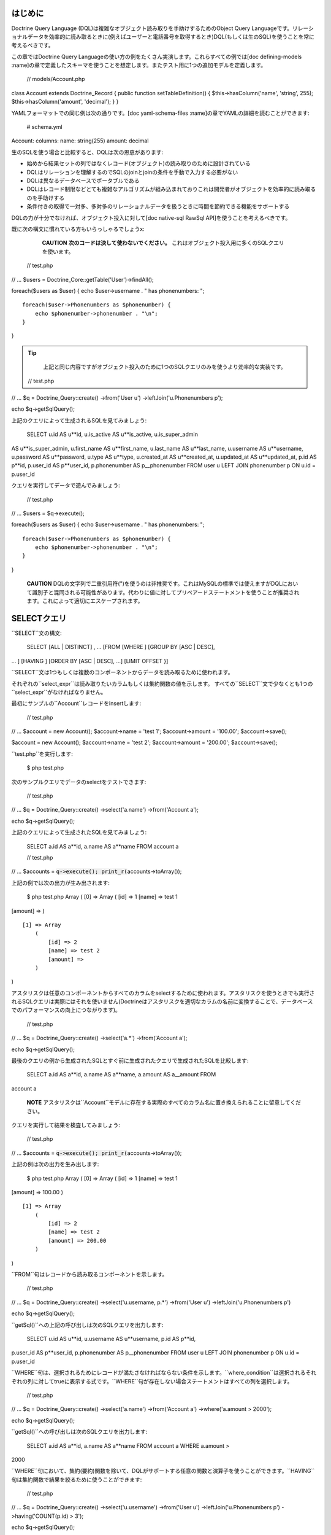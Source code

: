 ========
はじめに
========

Doctrine Query Language
(DQL)は複雑なオブジェクト読み取りを手助けするためのObject Query
Languageです。リレーショナルデータを効率的に読み取るときに(例えばユーザーと電話番号を取得するとき)DQL(もしくは生のSQL)を使うことを常に考えるべきです。

この章ではDoctrine Query
Languageの使い方の例をたくさん実演します。これらすべての例では[doc
defining-models
:name]の章で定義したスキーマを使うことを想定します。またテスト用に1つの追加モデルを定義します。

 // models/Account.php

class Account extends Doctrine\_Record { public function
setTableDefinition() { $this->hasColumn('name', 'string', 255);
$this->hasColumn('amount', 'decimal'); } }

YAMLフォーマットでの同じ例は次の通りです。[doc yaml-schema-files
:name]の章でYAMLの詳細を読むことができます:

 # schema.yml

Account: columns: name: string(255) amount: decimal

生のSQLを使う場合と比較すると、DQLは次の恩恵があります:

-  始めから結果セットの列ではなくレコード(オブジェクト)の読み取りのために設計されている
-  DQLはリレーションを理解するのでSQLのjoinとjoinの条件を手動で入力する必要がない
-  DQLは異なるデータベースでポータブルである
-  DQLはレコード制限などとても複雑なアルゴリズムが組み込まれておりこれは開発者がオブジェクトを効率的に読み取るのを手助けする
-  条件付きの取得で一対多、多対多のリレーショナルデータを扱うときに時間を節約できる機能をサポートする

DQLの力が十分でなければ、オブジェクト投入に対して[doc native-sql RawSql
API]を使うことを考えるべきです。

既に次の構文に慣れている方もいらっしゃるでしょうx:

    **CAUTION** **次のコードは決して使わないでください。**
    これはオブジェクト投入用に多くのSQLクエリを使います。

 // test.php

// ... $users = Doctrine\_Core::getTable('User')->findAll();

foreach($users as $user) { echo $user->username . " has phonenumbers: ";

::

    foreach($user->Phonenumbers as $phonenumber) {
        echo $phonenumber->phonenumber . "\n";
    }

}

.. tip::

   
    上記と同じ内容ですがオブジェクト投入のために1つのSQLクエリのみを使うより効率的な実装です。

 // test.php

// ... $q = Doctrine\_Query::create() ->from('User u')
->leftJoin('u.Phonenumbers p');

echo $q->getSqlQuery();

上記のクエリによって生成されるSQLを見てみましょう:

 SELECT u.id AS u**id, u.is\_active AS u**is\_active, u.is\_super\_admin
AS u**is\_super\_admin, u.first\_name AS u**first\_name, u.last\_name AS
u**last\_name, u.username AS u**username, u.password AS u**password,
u.type AS u**type, u.created\_at AS u**created\_at, u.updated\_at AS
u**updated\_at, p.id AS p**id, p.user\_id AS p**user\_id, p.phonenumber
AS p\_\_phonenumber FROM user u LEFT JOIN phonenumber p ON u.id =
p.user\_id

クエリを実行してデータで遊んでみましょう:

 // test.php

// ... $users = $q->execute();

foreach($users as $user) { echo $user->username . " has phonenumbers: ";

::

    foreach($user->Phonenumbers as $phonenumber) {
        echo $phonenumber->phonenumber . "\n";
    }

}

    **CAUTION**
    DQLの文字列で二重引用符(")を使うのは非推奨です。これはMySQLの標準では使えますがDQLにおいて識別子と混同される可能性があります。代わりに値に対してプリペアードステートメントを使うことが推奨されます。これによって適切にエスケープされます。

==================
SELECTクエリ
==================

``SELECT``文の構文:

 SELECT [ALL \| DISTINCT] , ... [FROM [WHERE ] [GROUP BY [ASC \| DESC],
... ] [HAVING ] [ORDER BY [ASC \| DESC], ...] [LIMIT OFFSET }]

``SELECT``文は1つもしくは複数のコンポーネントからデータを読み取るために使われます。
　
それぞれの``select_expr``は読み取りたいカラムもしくは集約関数の値を示します。
すべての``SELECT``文で少なくとも1つの``select_expr``がなければなりません。

最初にサンプルの``Account``レコードをinsertします:

 // test.php

// ... $account = new Account(); $account->name = 'test 1';
$account->amount = '100.00'; $account->save();

$account = new Account(); $account->name = 'test 2'; $account->amount =
'200.00'; $account->save();

``test.php``を実行します:

 $ php test.php

次のサンプルクエリでデータのselectをテストできます:

 // test.php

// ... $q = Doctrine\_Query::create() ->select('a.name') ->from('Account
a');

echo $q->getSqlQuery();

上記のクエリによって生成されたSQLを見てみましょう:

 SELECT a.id AS a**id, a.name AS a**name FROM account a

 // test.php

// ... $accounts = :code:`q->execute(); print_r(`\ accounts->toArray());

上記の例では次の出力が生み出されます:

 $ php test.php Array ( [0] => Array ( [id] => 1 [name] => test 1
[amount] => )

::

    [1] => Array
        (
            [id] => 2
            [name] => test 2
            [amount] => 
        )

)

アスタリスクは任意のコンポーネントからすべてのカラムをselectするために使われます。アスタリスクを使うときでも実行されるSQLクエリは実際にはそれを使いません(Doctrineはアスタリスクを適切なカラムの名前に変換することで、データベースでのパフォーマンスの向上につながります)。

 // test.php

// ... $q = Doctrine\_Query::create() ->select('a.\*') ->from('Account
a');

echo $q->getSqlQuery();

最後のクエリの例から生成されたSQLとすぐ前に生成されたクエリで生成されたSQLを比較します:

 SELECT a.id AS a**id, a.name AS a**name, a.amount AS a\_\_amount FROM
account a

    **NOTE**
    アスタリスクは``Account``モデルに存在する実際のすべてのカラム名に置き換えられることに留意してください。

クエリを実行して結果を検査してみましょう:

 // test.php

// ... $accounts = :code:`q->execute(); print_r(`\ accounts->toArray());

上記の例は次の出力を生み出します:

 $ php test.php Array ( [0] => Array ( [id] => 1 [name] => test 1
[amount] => 100.00 )

::

    [1] => Array
        (
            [id] => 2
            [name] => test 2
            [amount] => 200.00
        )

)

``FROM``句はレコードから読み取るコンポーネントを示します。

 // test.php

// ... $q = Doctrine\_Query::create() ->select('u.username, p.\*')
->from('User u') ->leftJoin('u.Phonenumbers p')

echo $q->getSqlQuery();

``getSql()``への上記の呼び出しは次のSQLクエリを出力します:

 SELECT u.id AS u**id, u.username AS u**username, p.id AS p**id,
p.user\_id AS p**user\_id, p.phonenumber AS p\_\_phonenumber FROM user u
LEFT JOIN phonenumber p ON u.id = p.user\_id

``WHERE``句は、選択されるためにレコードが満たさなければならない条件を示します。``where_condition``は選択されるそれぞれの列に対してtrueに表示する式です。``WHERE``句が存在しない場合ステートメントはすべての列を選択します。

 // test.php

// ... $q = Doctrine\_Query::create() ->select('a.name') ->from('Account
a') ->where('a.amount > 2000');

echo $q->getSqlQuery();

``getSql()``への呼び出しは次のSQLクエリを出力します:

 SELECT a.id AS a**id, a.name AS a**name FROM account a WHERE a.amount >
2000

``WHERE``句において、集約(要約)関数を除いて、DQLがサポートする任意の関数と演算子を使うことができます。``HAVING``句は集約関数で結果を絞るために使うことができます:

 // test.php

// ... $q = Doctrine\_Query::create() ->select('u.username')
->from('User u') ->leftJoin('u.Phonenumbers p') ->having('COUNT(p.id) >
3');

echo $q->getSqlQuery();

``getSql()``を呼び出すと次のSQLクエリが出力されます:

 SELECT u.id AS u**id, u.username AS u**username FROM user u LEFT JOIN
phonenumber p ON u.id = p.user\_id HAVING COUNT(p.id) > 3

``ORDER BY``句は結果のソートに使われます。

 // test.php

// ... $q = Doctrine\_Query::create() ->select('u.username')
->from('User u') ->orderBy('u.username');

echo $q->getSqlQuery();

上記の``getSql()``を呼び出すと次のSQLクエリが出力されます:

 SELECT u.id AS u**id, u.username AS u**username FROM user u ORDER BY
u.username

``LIMIT``と``OFFSET``句はレコードの数を``row_count``に効率的に制限するために使われます。

 // test.php

// ... $q = Doctrine\_Query::create() ->select('u.username')
->from('User u') ->limit(20);

echo $q->getSqlQuery();

上記の``getSql()``を呼び出すと次のSQLクエリが出力されます:

 SELECT u.id AS u**id, u.username AS u**username FROM user u LIMIT 20

--------------------------
DISTINCTキーワード
--------------------------

------
集約値
------

集約値用の``SELECT``構文:

 // test.php

// ... $q = Doctrine\_Query::create() ->select('u.id, COUNT(t.id) AS
num\_threads') ->from('User u, u.Threads t') ->where('u.id = ?', 1)
->groupBy('u.id');

echo $q->getSqlQuery();

``getSql()``への呼び出しは次のSQLクエリを出力します:

 SELECT u.id AS u**id, COUNT(f.id) AS f**0 FROM user u LEFT JOIN
forum\_\_thread f ON u.id = f.user\_id WHERE u.id = ? GROUP BY u.id

クエリを実行して結果をインスペクトします:

 // test.php

// ... $users = $q->execute();

次のコードで``num_threads``のデータに簡単にアクセスできます:

 // test.php

// ... echo $users->num\_threads . ' threads found';

==================
UPDATEクエリ
==================

``UPDATE``文の構文:

 UPDATE SET = , = WHERE ORDER BY LIMIT

-  ``UPDATE``文は``component_name``の既存のレコードのカラムを新しい値で更新し影響を受けたレコードの数を返します。
-  ``SET``句は修正するカラムとそれらに渡される値を示します。
-  オプションの``WHERE``句は更新するレコードを特定する条件を指定します。``WHERE``句がなければ、すべてのレコードが更新されます。
-  オプションの``ORDER BY``句はレコードが更新される順序を指定します。
-  ``LIMIT``句は更新できるレコードの数に制限をおきます。``UPDATE``の範囲を制限するために``LIMIT
   row\_count``を使うことができます。``LIMIT``句は列を変更する制限ではなく**列にマッチする制限**です。実際に変更されたのかに関わらず``WHERE``句を満たす``record_count``の列が見つかるとステートメントはすぐに停止します。

 // test.php

// ... $q = Doctrine\_Query::create() ->update('Account')
->set('amount', 'amount + 200') ->where('id > 200');

echo $q->getSqlQuery();

``getSql()``への呼び出しは次のSQLクエリを出力します:

 UPDATE account SET amount = amount + 200 WHERE id > 200

更新の実行はシンプルです。次のクエリを実行するだけです:

 // test.php

// ... $rows = $q->execute();

echo $rows;

==================
DELETEクエリ
==================

 DELETE FROM WHERE ORDER BY LIMIT

-  ``DELETE``文は``component_name``からレコードを削除し削除されるレコードの数を返します。
-  オプションの``WHERE``句は削除するレコードを特定する条件を指定します。``WHERE``句なしでは、すべてのレコードが削除されます。
-  ``ORDER
   BY``句が指定されると、指定された順序でレコードが削除されます。
-  ``LIMIT``句は削除される列の数に制限を置きます。``record_count``の数のレコードが削除されると同時にステートメントは停止します。

 // test.php

// ... $q = Doctrine\_Query::create() ->delete('Account a')
->where('a.id > 3');

echo $q->getSqlQuery();

``getSql()``への呼び出しは次のSQLクエリを出力します:

 DELETE FROM account WHERE id > 3

``DELETE``クエリの実行は次の通りです:

 // test.php

// ... $rows = $q->execute();

echo $rows;

    **NOTE**
    DQLのUPDATEとDELETEクエリを実行すると影響を受けた列の数が返されます。

==========
FROM句
==========

構文:

 FROM [[LEFT \| INNER] JOIN ] ...

``FROM``句はレコードを読み取るコンポーネントを示します。複数のコンポーネントを名付けると、joinを実行することになります。指定されたそれぞれのテーブルに対して、オプションとしてエイリアスを指定できます。

次のDQLクエリを考えます:

 // test.php

// ... $q = Doctrine\_Query::create() ->select('u.id') ->from('User u');

echo $q->getSqlQuery();

``getSql()``への呼び出しは次のSQLクエリを出力します:

 SELECT u.id AS u\_\_id FROM user u

``User``はクラス(コンポーネント)の名前で``u``はエイリアスです。常に短いエイリアスを使うべきです。大抵の場合これらによってクエリははるかに短くなるのと例えばキャッシュを利用するときに短いエイリアスが使われていればクエリのキャッシュされたフォームの取るスペースが少なくなるからです。

==============
JOINの構文
==============

DQL JOINの構文:

 [[LEFT \| INNER] JOIN ] [ON \| WITH] [INDEXBY] , [[LEFT \| INNER] JOIN
] [ON \| WITH] [INDEXBY] , ... [[LEFT \| INNER] JOIN ] [ON \| WITH]
[INDEXBY]

DQLはINNER JOINとLEFT
JOINをサポートします。それぞれのjoinされたコンポーネントに対して、オプションとしてエイリアスを指定できます。

デフォルトのjoinの形式は``LEFT JOIN``です。このjoinは``LEFT
JOIN``句もしくはシンプルな'``,``'のどちらかを使うことで示せます。なので次のクエリは等しいです:

 // test.php

// ... $q = Doctrine\_Query::create() ->select('u.id, p.id')
->from('User u') ->leftJoin('u.Phonenumbers p');

$q = Doctrine\_Query::create() ->select('u.id, p.id') ->from('User u,
u.Phonenumbers p');

echo $q->getSqlQuery();

.. tip::

    推奨される形式は前者です。より冗長で読みやすく何が行われているのか理解しやすいからです。

``getSql()``への呼び出しは次のSQLクエリを出力します:

 SELECT u.id AS u**id, p.id AS p**id FROM user u LEFT JOIN phonenumber p
ON u.id = p.user\_id

    **NOTE**
    JOINの条件が自動的に追加されることに注意してください。Doctrineは``User``と``Phonenumber``は関連していることを知っているのであなたに代わって追加できるからです。

``INNER
JOIN``は共通集合を生み出します(すなわち、最初のコンポーネントのありとあらゆるレコードが2番目のコンポーネントのありとあらゆるレコードにjoinされます)。ですので例えば電話番号を1つかそれ以上持つすべてのユーザーを効率的に取得したい場合、基本的に``INNER
JOIN``が使われます。

デフォルトではDQLは主キーのjoin条件を自動追加します:

 // test.php

// ... $q = Doctrine\_Query::create() ->select('u.id, p.id')
->from('User u') ->leftJoin('u.Phonenumbers p');

echo $q->getSqlQuery();

``getSql()``への呼び出しは次のSQLクエリを出力します:

 SELECT u.id AS u**id, p.id AS p**id FROM User u LEFT JOIN Phonenumbers
p ON u.id = p.user\_id

--------------
ONキーワード
--------------

このビヘイビアをオーバーライドして独自のカスタムjoin条件を追加したい場合``ON``キーワードで実現できます。次のDQLクエリを考えてみましょう:

 // test.php

// ... $q = Doctrine\_Query::create() ->select('u.id, p.id')
->from('User u') ->leftJoin('u.Phonenumbers p ON u.id = 2');

echo $q->getSqlQuery();

``getSql()``への呼び出しは次のSQLクエリを出力します:

 SELECT u.id AS u**id, p.id AS p**id FROM User u LEFT JOIN Phonenumbers
p ON u.id = 2

    **NOTE**
    通常追加される``ON``条件が現れず代わりにユーザーが指定した条件が使われていることに注目してください。

------------------
WITHキーワード
------------------

大体の場合最初のjoin条件をオーバーライドする必要はありません。むしろカスタム条件を追加したいことがあります。これは``WITH``キーワードで実現できます。

 // test.php

// ... $q = Doctrine\_Query::create() ->select('u.id, p.id')
->from('User u') ->leftJoin('u.Phonenumbers p WITH u.id = 2');

echo $q->getSqlQuery();

``getSql()``への呼び出しは次のSQLクエリを出力します:

 SELECT u.id AS u**id, p.id AS p**id FROM User u LEFT JOIN Phonenumbers
p ON u.id = p.user\_id AND u.id = 2

    **NOTE**
    ``ON``条件が完全には置き換えられていないことに注意してください。代わりに指定する条件が自動条件に追加されます。

Doctrine\_Query
APIはJOINを追加するための2つのコンビニエンスメソッドを提供します。これらは``innerJoin()``と``leftJoin()``と呼ばれ、これらの使い方は次のようにとても直感的です:

 // test.php

// ... $q = Doctrine\_Query::create() ->select('u.id') ->from('User u')
->leftJoin('u.Groups g') ->innerJoin('u.Phonenumbers p WITH u.id > 3')
->leftJoin('u.Email e');

echo $q->getSqlQuery();

``getSql()``への呼び出しは次のSQLクエリを出力します:

 SELECT u.id AS u\_\_id FROM user u LEFT JOIN user\_group u2 ON u.id =
u2.user\_id LEFT JOIN groups g ON g.id = u2.group\_id INNER JOIN
phonenumber p ON u.id = p.user\_id AND u.id > 3 LEFT JOIN email e ON
u.id = e.user\_id

========================
INDEXBYキーワード
========================

``INDEXBY``キーワードはコレクション/配列のキーなどの特定のカラムをマッピングする方法を提供します。デフォルトではDoctrineは数値のインデックス付きの配列/コレクションに複数の要素のインデックスを作成します。マッピングはゼロから始まります。このビヘイビアをオーバーライドするには下記で示されるように``INDEXBY``キーワードを使う必要があります:

 // test.php

// ... $q = Doctrine\_Query::create() ->from('User u INDEXBY
u.username');

$users = $q->execute();

    **NOTE**
    ``INDEXBY``キーワードは生成されるSQLを変えません。コレクションのそれぞれのレコードのキーとして指定されたカラムでデータをハイドレイトするために``Doctrine_Query``によって内部で使われます。

これで``$users``コレクションのユーザーは自身の名前を通してアクセスできます:

 // test.php

// ... echo $user['jack daniels']->id;

``INDEXBY``キーワードは任意のJOINに適用できます。これは任意のコンポーネントがそれぞれ独自のインデックス作成のビヘイビアを持つことができることを意味します。次のコードにおいて``Users``と``Groups``の両方に対して異なるインデックス作成機能を使用しています。

 // test.php

// ... $q = Doctrine\_Query::create() ->from('User u INDEXBY
u.username') ->innerJoin('u.Groups g INDEXBY g.name');

$users = $q->execute();

drinkers clubの作成日を出力してみましょう。

 // test.php

// ... echo $users['jack daniels']->Groups['drinkers club']->createdAt;

============
WHERE句
============

構文:

 WHERE

-  ``WHERE``句は、与えられた場合、選択されるためにレコードが満たさなければならない条件を示します。
-  ``where_condition``は選択されるそれぞれの列に対してtrueに評価される式です。
-  ``WHERE``句が存在しない場合ステートメントはすべての列を選択します。
-  集約関数の値で結果を絞るとき``WHERE``句の代わりに``HAVING``句が使われます。

``Doctrine_Query``オブジェクトを使用する複雑なwhere条件を構築するために``addWhere()``、``andWhere()``、``orWhere()``、``whereIn()``、``andWhereIn()``、``orWhereIn()``、``whereNotIn()``,
``andWhereNotIn()``、``orWhereNotIn()``メソッドを使うことができます。

すべてのアクティブな登録ユーザーもしくは管理者を読み取る例は次の通りです:

 // test.php

// ... $q = Doctrine\_Query::create() ->select('u.id') ->from('User u')
->where('u.type = ?', 'registered') ->andWhere('u.is\_active = ?', 1)
->orWhere('u.is\_super\_admin = ?', 1);

echo $q->getSqlQuery();

``getSql()``への呼び出しは次のSQLクエリを出力します:

 SELECT u.id AS u\_\_id FROM user u WHERE u.type = ? AND u.is\_active =
? OR u.is\_super\_admin = ?

======
条件式
======

--------
リテラル
--------

**文字列**

文字列リテラルはシングルクォートで囲まれます; 例:
'literal'。シングルクォートを含む文字列リテラルは2つのシングルクォートで表現されます;
例: 'literal''s'。

 // test.php

// ... $q = Doctrine\_Query::create() ->select('u.id, u.username')
->from('User u') ->where('u.username = ?', 'Vincent');

echo $q->getSqlQuery();

``getSql()``への呼び出しは次のSQLクエリを出力します:

 SELECT u.id AS u**id, u.username AS u**username FROM user u WHERE
u.username = ?

    **NOTE**
    ``where()``メソッドに``username``の値をパラメータとして渡したので生成SQLに含まれません。クエリを実行するときにPDOが置き換え処理をします。``Doctrine_Query``インスタンス上でパラメータをチェックするには``getParams()``メソッドを使うことができます。

**整数**

整数リテラルはPHPの整数リテラル構文の使用をサポートします。

 // test.php

// ... $q = Doctrine\_Query::create() ->select('a.id') ->from('User u')
->where('u.id = 4');

echo $q->getSqlQuery();

``getSql()``への呼び出しは次のSQLクエリを出力します:

 SELECT u.id AS u\_\_id FROM user u WHERE u.id = 4

**浮動小数**

浮動小数はPHPの浮動小数リテラルの構文の使用をサポートします。

 // test.php

// ... $q = Doctrine\_Query::create() ->select('a.id') ->from('Account
a') ->where('a.amount = 432.123');

echo $q->getSqlQuery();

``getSql()``への呼び出しは次のSQLクエリを出力します:

 SELECT a.id AS a\_\_id FROM account a WHERE a.amount = 432.123

**論理値**

論理値リテラルはtrueとfalseです。

 // test.php

// ... $q = Doctrine\_Query::create() ->select('a.id') ->from('User u')
->where('u.is\_super\_admin = true');

echo $q->getSqlQuery();

``getSql()``への呼び出しは次のSQLクエリを出力します:

 SELECT u.id AS u\_\_id FROM user u WHERE u.is\_super\_admin = 1

**列挙値**

列挙値は文字リテラルと同じ方法で動作します。

 // test.php

// ... $q = Doctrine\_Query::create() ->select('a.id') ->from('User u')
->where("u.type = 'admin'");

echo $q->getSqlQuery();

``getSql()``への呼び出しは次のSQLクエリを出力します:

 SELECT u.id AS u\_\_id FROM user u WHERE u.type = 'admin'

予め定義され予約済みのリテラルは大文字と小文字を区別しますが、これらを大文字で書くのが良い標準です。

--------------
入力パラメータ
--------------

位置パラメータの使用の例は次の通りです:

**単独の位置パラメータ:**

 // test.php

// ... $q = Doctrine\_Query::create() ->select('u.id') ->from('User u')
->where('u.username = ?', array('Arnold'));

echo $q->getSqlQuery();

    **NOTE**
    位置パラメータ用に渡されたパラメータが1つの値しか格納しないとき1つの値を含む配列の代わりに単独のスカラー値を渡すことができます。

``getSql()``への呼び出しは次のSQLクエリを出力します:

 SELECT u.id AS u\_\_id FROM user u WHERE u.username = ?

**複数の位置パラメータ:**

 // test.php

// ... $q = Doctrine\_Query::create() ->from('User u') ->where('u.id > ?
AND u.username LIKE ?', array(50, 'A%'));

echo $q->getSqlQuery();

``getSql()``への呼び出しは次のSQLクエリを出力します:

 SELECT u.id AS u\_\_id FROM user u WHERE (u.id > ? AND u.username LIKE
?)

名前付きパラメータの使い方の例は次の通りです:

**単独の名前付きパラメータ:**

 // test.php

// ... $q = Doctrine\_Query::create() ->select('u.id') ->from('User u')
->where('u.username = :name', array(':name' => 'Arnold'));

echo $q->getSqlQuery();

``getSql()``への呼び出しは次のSQLクエリを出力します:

 SELECT u.id AS u\_\_id FROM user u WHERE u.username = :name

**LIKEステートメントを伴う名前付きパラメータ:**

 // test.php

// ... $q = Doctrine\_Query::create() ->select('u.id') ->from('User u')
->where('u.id > :id', array(':id' => 50)) ->andWhere('u.username LIKE
:name', array(':name' => 'A%'));

echo $q->getSqlQuery();

``getSql()``への呼び出しは次のSQLクエリを出力します:

 SELECT u.id AS u\_\_id FROM user u WHERE u.id > :id AND u.username LIKE
:name

----------------
演算子と優先順位
----------------

演算子の一覧は優先順位が低い順です。

\|\|~ 演算子 \|\|~ 説明 \|\| \|\| . \|\| ナビゲーション演算子\|\| \|\|
\|\| //算術演算子: // \|\| \|\| +, - \|\| 単項式 \|\| \|\| \*, / \|\|
乗法と除法 \|\| \|\| +, - \|\| 加法と減法 \|\| \|\| =, >, >=, <, <=, <>
(not equal), \|\| 比較演算子 \|\| \|\| [NOT] LIKE, [NOT] IN, IS [NOT]
NULL, IS [NOT] EMPTY \|\| \|\| \|\| \|\| //論理演算子: // \|\| \|\| NOT
\|\| \|\| \|\| AND \|\| \|\| \|\| OR \|\| \|\|

------
IN式
------

構文:

 IN (\|)

//サブクエリ//の結果から//オペランド//が見つかるもしくは指定しされたカンマで区切られた//値リスト//にある場合``IN``の条件式はtrueを返します。サブクエリの結果が空の場合``IN``の式は常にfalseです。

//値リスト//が使われているときそのリストには少なくとも1つの要素がなければなりません。

``IN``に対してサブクエリを使う例は次の通りです:

 // test.php

// ... $q = Doctrine\_Query::create() ->from('User u') ->where('u.id IN
(SELECT u.id FROM User u INNER JOIN u.Groups g WHERE g.id = ?)', 1);

echo $q->getSqlQuery();

``getSql()``への呼び出しは次のSQLクエリを出力します:

 SELECT u.id AS u**id FROM user u WHERE u.id IN (SELECT u2.id AS u2**id
FROM user u2 INNER JOIN user\_group u3 ON u2.id = u3.user\_id INNER JOIN
groups g ON g.id = u3.group\_id WHERE g.id = ?)

整数のリストを使うだけの例は次の通りです:

 // test.php

// ... $q = Doctrine\_Query::create() ->select('u.id') ->from('User u')
->whereIn('u.id', array(1, 3, 4, 5));

echo $q->getSqlQuery();

``getSql()``への呼び出しは次のSQLクエリを出力します:

 SELECT u.id AS u\_\_id FROM user u WHERE u.id IN (?, ?, ?, ?)

----------
LIKE式
----------

構文:

 string\_expression [NOT] LIKE pattern\_value [ESCAPE escape\_character]

string\_expressionは文字列の値でなければなりません。pattern\_valueは文字列リテラルもしくは文字列の値を持つ入力パラメータです。アンダースコア(``\_``)は任意の単独の文字を表し、パーセント(``%``)の文字は文字のシーケンス(空のシーケンスを含む)を表し、そして他のすべての文字はそれら自身を表します。オプションのescape\_characterは単独文字の文字列リテラルもしくは文字の値を持つ入力パラメータ(すなわちcharもしくはCharacter)で``pattern_value``で特別な意味を持つアンダースコアとパーセントの文字をエスケープします。

例:

-  address.phone LIKE
   '12%3'は'123'、'12993'に対してtrueで'1234'に対してfalseです。
-  asentence.word LIKE
   'l\_se'は'lose'に対してtrueで'loose'に対してfalseです。
-  aword.underscored LIKE '\_%' ESCAPE
   ''は'\_foo'に対してtrueで'bar'に対してfalseです。
-  address.phone NOT LIKE
   '12%3'は'123'と'12993'に対してfalseで'1234'に対してtrueです。

string\_expressionもしくはpattern\_valueの値はNULLもしくはunknownで、LIKE式の値はunknownです。escape\_characterが指定されNULLである場合、LIKE式の値はunknownです。

'@gmail.com'で終わるEメールを持つユーザーを見つける:

 // test.php

// ... $q = Doctrine\_Query::create() ->select('u.id') ->from('User u')
->leftJoin('u.Email e') ->where('e.address LIKE ?', '%@gmail.com');

echo $q->getSqlQuery();

``getSql()``への呼び出しは次のSQLクエリを出力します:

 SELECT u.id AS u\_\_id FROM user u LEFT JOIN email e ON u.id =
e.user\_id WHERE e.address LIKE ?

'A'で始まる名前を持つすべてのユーザーを見つける:

 // test.php

// ... $q = Doctrine\_Query::create() ->select('u.id') ->from('User u')
->where('u.username LIKE ?', 'A%');

echo $q->getSqlQuery();

``getSql()``への呼び出しは次のSQLクエリを出力します:

 SELECT u.id AS u\_\_id FROM user u WHERE u.username LIKE ?

--------------
EXISTS式
--------------

構文:

 [NOT ]EXISTS ()

``EXISTS``演算子はサブクエリが1つもしくは複数の列を返す場合は``TRUE``を返しそうでなければ``FALSE``を返します。

``NOT
EXISTS``演算子はサブクエリが0を返す場合``TRUE``を返しそうでなければ``FALSE``を返します。

    **NOTE** 次の例では``ReaderLog``モデルを追加する必要があります。

 // models/ReaderLog.php

class ReaderLog extends Doctrine\_Record { public function
setTableDefinition() { $this->hasColumn('article\_id', 'integer', null,
array( 'primary' => true ) );

::

        $this->hasColumn('user_id', 'integer', null, array(
                'primary' => true
            )
        );
    }

} YAMLフォーマットでの同じは次の通りです。[doc yaml-schema-files
:name]の章でYAMLの詳細を読むことができます:

 # schema.yml

ReaderLog: columns: article\_id: type: integer primary: true user\_id:
type: integer primary: true

    **NOTE**
    ``ReaderLog``モデルを追加した後で``generate.php``スクリプトを実行することをお忘れなく！

 $ php generate.php

これでテストを実行できます！最初に、読者を持つすべての記事を見つけます:

 // test.php

// ... $q = Doctrine\_Query::create() ->select('a.id') ->from('Article
a') ->where('EXISTS (SELECT r.id FROM ReaderLog r WHERE r.article\_id =
a.id)');

echo $q->getSqlQuery();

``getSql()``への呼び出しは次のSQLクエリを出力します:

 SELECT a.id AS a**id FROM article a WHERE EXISTS (SELECT r.id AS r**id
FROM reader\_log r WHERE r.article\_id = a.id)

読者を持たないすべての記事を見つけます:

 // test.php

// ... $q = Doctrine\_Query::create() ->select('a.id') ->from('Article
a') ->where('NOT EXISTS (SELECT r.id FROM ReaderLog r WHERE
r.article\_id = a.id));

echo $q->getSqlQuery();

``getSql()``への呼び出しは次のSQLクエリを出力します:

 SELECT a.id AS a**id FROM article a WHERE NOT EXISTS (SELECT r.id AS
r**id FROM reader\_log r WHERE r.article\_id = a.id)

------------------
AllとAnyの式
------------------

構文:

 operand comparison\_operator ANY (subquery) operand
comparison\_operator SOME (subquery) operand comparison\_operator ALL
(subquery)

サブクエリの結果のすべての値に対して比較演算子がtrueである場合もしくはサブクエリの結果が空の場合、ALLの条件式はtrueを返します。すべての条件式のALLは少なくとも1つの列に対して比較の結果がfalseである場合はfalseで、trueもしくはfalseのどちらでもない場合はunknownです。

 $q = Doctrine\_Query::create() ->from('C') ->where('C.col1 < ALL (FROM
C2(col1))');

サブクエリの結果の値に対して比較演算子がtrueの場合条件式のANYはtrueを返します。サブクエリの結果が空の場合もしくはサブクエリの結果のすべての値に対して比較式がfalseの場合、ANY条件式はfalseで、trueでもfalseでもなければunknownです。

 $q = Doctrine\_Query::create() ->from('C') ->where('C.col1 > ANY (FROM
C2(col1))');

SOMEキーワードはANY用のエイリアスです。

 $q = Doctrine\_Query::create() ->from('C') ->where('C.col1 > SOME (FROM
C2(col1))');

ALLもしくはANY条件式で使うことができる比較演算子は=、<、<=、>、>=、<>です。サブクエリの結果は条件式で同じ型を持たなければなりません。

NOT INは<> ALL用のエイリアスです。これら2つのステートメントは等しいです:

 FROM C WHERE C.col1 <> ALL (FROM C2(col1)); FROM C WHERE C.col1 NOT IN
(FROM C2(col1));

 $q = Doctrine\_Query::create() ->from('C') ->where('C.col1 <> ALL (FROM
C2(col1))');

$q = Doctrine\_Query::create() ->from('C') ->where('C.col1 NOT IN (FROM
C2(col1))');

----------
サブクエリ
----------

サブクエリは通常のSELECTクエリが含むことができる任意のキーワードもしくは句を含むことができます。

サブクエリの利点です:

-  これらはクエリを構造化するのでそれぞれの部分のステートメントを分離することが可能です。
-  これらは複雑なjoinとunionを必要とするオペレーションを実行する代替方法を提供します。
-  多くの人の意見によればこれらは読みやすいです。本当に、人々に初期のSQL
   "Structured Query
   Language."と呼ばれるオリジナルのアイディアを与えたサブクエリのイノベーションでした。

idが1であるグループに所属しないすべてのユーザーを見つける例は次の通りです:

 // test.php

// ... $q = Doctrine\_Query::create() ->select('u.id') ->from('User u')
->where('u.id NOT IN (SELECT u2.id FROM User u2 INNER JOIN u2.Groups g
WHERE g.id = ?)', 1);

echo $q->getSqlQuery();

``getSql()``への呼び出しは次のSQLクエリを出力します:

 SELECT u.id AS u**id FROM user u WHERE u.id NOT IN (SELECT u2.id AS
u2**id FROM user u2 INNER JOIN user\_group u3 ON u2.id = u3.user\_id
INNER JOIN groups g ON g.id = u3.group\_id WHERE g.id = ?)

グループに所属していないすべてのユーザーを見つける例は次の通りです。

 // test.php

// ... $q = Doctrine\_Query::create() ->select('u.id') ->from('User u')
->where('u.id NOT IN (SELECT u2.id FROM User u2 INNER JOIN u2.Groups
g)');

echo $q->getSqlQuery();

``getSql()``への呼び出しは次のSQLクエリを出力します:

 SELECT u.id AS u**id FROM user u WHERE u.id NOT IN (SELECT u2.id AS
u2**id FROM user u2 INNER JOIN user\_group u3 ON u2.id = u3.user\_id
INNER JOIN groups g ON g.id = u3.group\_id)

======
関数式
======

----------
文字列関数
----------

//CONCAT//関数は引数を連結した文字列を返します。上記の例においてユーザーの``first\_name``と``last_name``を連結して``name``という値にマッピングします。

 // test.php

// ... $q = Doctrine\_Query::create() ->select('CONCAT(u.first\_name,
u.last\_name) AS name') ->from('User u');

echo $q->getSqlQuery();

``getSql()``への呼び出しは次のSQLクエリを出力します:

 SELECT u.id AS u**id, CONCAT(u.first\_name, u.last\_name) AS u**0 FROM
user u

これでクエリを実行してマッピングされた関数値を取得できます:

 $users = $q->execute();

foreach($users as :code:`user) { // 'name'は`\ userのプロパティではなく、
// マッピングされた関数値である echo $user->name; }

//SUBSTRING//関数の2番目と3番目の引数は開始位置と返される部分文字列の長さを表します。これらの引数は整数です。文字列の最初の位置は1によって表されます。//SUBSTRING//関数は文字列を返します。

 // test.php

// ... $q = Doctrine\_Query::create() ->select('u.username')
->from('User u') ->where("SUBSTRING(u.username, 0, 1) = 'z'");

echo $q->getSqlQuery();

``getSql()``への呼び出しは次のSQLクエリを出力します:

 SELECT u.id AS u**id, u.username AS u**username FROM user u WHERE
SUBSTRING(u.username FROM 0 FOR 1) = 'z'

    **NOTE**
    SQLは使用しているDBMSに対して適切な``SUBSTRING``構文で生成されることに注目してください！

//TRIM//関数は文字列から指定された文字をトリムします。トリムされる文字が指定されていない場合、スペース(もしくは空白)が想定されます。オプションのtrim\_characterは単独文字の文字列リテラルもしくは文字の値を持つ入力パラメータです(すなわちcharもしくはCharacter)[30]。トリムの仕様が提供されていない場合、BOTHが想定されます。//TRIM//関数はトリムされた文字列を返します。

 // test.php

// ... $q = Doctrine\_Query::create() ->select('u.username')
->from('User u') ->where('TRIM(u.username) = ?', 'Someone');

echo $q->getSqlQuery();

``getSql()``への呼び出しは次のSQLクエリを出力します:

 SELECT u.id AS u**id, u.username AS u**username FROM user u WHERE
TRIM(u.username) = ?

//LOWER//と//UPPER//関数はそれぞれ文字列を小文字と大文字に変換します。これらは文字列を返します。

 // test.php

// ... $q = Doctrine\_Query::create(); ->select('u.username')
->from('User u') ->where("LOWER(u.username) = 'jon wage'");

echo $q->getSqlQuery();

``getSql()``への呼び出しは次のSQLクエリを出力します:

 SELECT u.id AS u**id, u.username AS u**username FROM user u WHERE
LOWER(u.username) = 'someone'

//LOCATE//関数は文字列の範囲内で任意の文字列の位置を返します。検索は指定された位置で始められます。文字列が整数として見つかった位置で、これは最初の位置を返します。最初の引数は検索される文字列です;
2番目の引数は検索文字列です;
3番目のオプション引数は検索が始まる文字列の位置を表す整数です(デフォルトでは、検索文字列の始め)。文字列の最初の位置は1によって表現されます。文字列が見つからない場合、0が返されます。

//LENGTH//関数は文字の文字列の長さを整数として返します。

--------
算術関数
--------

利用可能なDQLの算術関数です:

 ABS(simple\_arithmetic\_expression)
SQRT(simple\_arithmetic\_expression) MOD(simple\_arithmetic\_expression,
simple\_arithmetic\_expression)

-  //ABS//関数は与えられた数の絶対値を返します。
-  //SQRT//関数は与えられた数の平方根を返します。
-  //MOD//関数は2番目の引数で最初の引数を割ったときの余りを返します。

==========
サブクエリ
==========

--------
はじめに
--------

DoctrineではFROM、SELECTとWHERE文でDQLのサブクエリを使うことができます。下記のコードではDoctrineが提供する異なる型のすべてのサブクエリの例が見つかります。

------------------------
サブクエリを利用する比較
------------------------

指定されたグループに所属しないすべてのユーザーを見つける。

 // test.php

// ... $q = Doctrine\_Query::create() ->select('u.id') ->from('User u')
->where('u.id NOT IN (SELECT u.id FROM User u INNER JOIN u.Groups g
WHERE g.id = ?)', 1);

echo $q->getSqlQuery();

``getSql()``への呼び出しは次のSQLクエリを出力します:

 SELECT u.id AS u**id FROM user u WHERE u.id NOT IN (SELECT u2.id AS
u2**id FROM user u2 INNER JOIN user\_group u3 ON u2.id = u3.user\_id
INNER JOIN groups g ON g.id = u3.group\_id WHERE g.id = ?)

サブクエリでユーザーの電話番号を読み取りユーザー情報の結果セットに格納します。

 // test.php

// ... $q = Doctrine\_Query::create() ->select('u.id')
->addSelect('(SELECT p.phonenumber FROM Phonenumber p WHERE p.user\_id =
u.id LIMIT 1) as phonenumber') ->from('User u');

echo $q->getSqlQuery();

``getSql()``への呼び出しは次のSQLクエリを出力します:

 SELECT u.id AS u**id, (SELECT p.phonenumber AS p**phonenumber FROM
phonenumber p WHERE p.user\_id = u.id LIMIT 1) AS u\_\_0 FROM user u

================================
GROUP BY、HAVING句
================================

DQLのGROUP BY構文:

 GROUP BY groupby\_item {, groupby\_item}\*

DQL HAVINGの構文:

 HAVING conditional\_expression

``GROUP
BY``と``HAVING``句は集約関数を扱うために使われます。次の集約関数がDQLで利用可能です:
``COUNT``、``MAX``、``MIN``、``AVG``、``SUM``

アルファベット順で最初のユーザーを名前で選択する。

 // test.php

// ... $q = Doctrine\_Query::create() ->select('MIN(a.amount)')
->from('Account a');

echo $q->getSqlQuery();

``getSql()``への呼び出しは次のSQLクエリを出力します:

 SELECT MIN(a.amount) AS a\_\_0 FROM account a

すべてのアカウントの合計数を選択する。

 // test.php

// ... $q = Doctrine\_Query::create() ->select('SUM(a.amount)')
->from('Account a');

echo $q->getSqlQuery();

``getSql()``への呼び出しは次のSQLクエリを出力します:

 SELECT SUM(a.amount) AS a\_\_0 FROM account a

GROUP
BY句を含まないステートメントで集約関数を使うと、すべての列でグルーピングすることになります。下記の例ではすべてのユーザーと彼らが持つ電話番号の合計数を取得します。

 // test.php

// ... $q = Doctrine\_Query::create() ->select('u.username')
->addSelect('COUNT(p.id) as num\_phonenumbers') ->from('User u')
->leftJoin('u.Phonenumbers p') ->groupBy('u.id');

echo $q->getSqlQuery();

``getSql()``への呼び出しは次のSQLクエリを出力します:

 SELECT u.id AS u**id, u.username AS u**username, COUNT(p.id) AS p\_\_0
FROM user u LEFT JOIN phonenumber p ON u.id = p.user\_id GROUP BY u.id

``HAVING``句は集約値を使用する結果を狭めるために使われます。次の例では少なくとも2つの電話番号を持つすべてのユーザーを取得します。

 // test.php

// ... $q = Doctrine\_Query::create() ->select('u.username')
->addSelect('COUNT(p.id) as num\_phonenumbers') ->from('User u')
->leftJoin('u.Phonenumbers p') ->groupBy('u.id')
->having('num\_phonenumbers >= 2');

echo $q->getSqlQuery();

``getSql()``への呼び出しは次のSQLクエリを出力します:

 SELECT u.id AS u**id, u.username AS u**username, COUNT(p.id) AS p**0
FROM user u LEFT JOIN phonenumber p ON u.id = p.user\_id GROUP BY u.id
HAVING p**0 >= 2

次のコードで電話番号の数にアクセスできます:

 // test.php

// ... $users = $q->execute();

foreach($users as $user) { echo $user->name . ' has ' .
$user->num\_phonenumbers . ' phonenumbers'; }

==================
ORDER BY句
==================

--------
はじめに
--------

レコードのコレクションはORDER
BY句を使用してデータベースレベルで効率的にソートできます。

構文:

 [ORDER BY {ComponentAlias.columnName} [ASC \| DESC], ...]

例:

 // test.php

// ... $q = Doctrine\_Query::create() ->select('u.username')
->from('User u') ->leftJoin('u.Phonenumbers p') ->orderBy('u.username,
p.phonenumber');

echo $q->getSqlQuery();

``getSql()``への呼び出しは次のSQLクエリを出力します:

 SELECT u.id AS u**id, u.username AS u**username FROM user u LEFT JOIN
phonenumber p ON u.id = p.user\_id ORDER BY u.username, p.phonenumber

逆順でソートするためにソートするORDER
BY句のカラム名にDESC(降順)キーワードを追加できます。デフォルトは昇順です;
これはASCキーワードを使用して明示的に指定できます。

 // test.php

// ... $q = Doctrine\_Query::create() ->select('u.username')
->from('User u') ->leftJoin('u.Email e') ->orderBy('e.address DESC, u.id
ASC');

echo $q->getSqlQuery();

``getSql()``への呼び出しは次のSQLクエリを出力します:

 SELECT u.id AS u**id, u.username AS u**username FROM user u LEFT JOIN
email e ON u.id = e.user\_id ORDER BY e.address DESC, u.id ASC

------------------
集約値でソートする
------------------

次の例ではすべてのユーザーを取得しユーザーが持つ電話番号の数でユーザーをソートします。

 // test.php

// ... $q = Doctrine\_Query::create() ->select('u.username, COUNT(p.id)
count') ->from('User u') ->innerJoin('u.Phonenumbers p')
->orderby('count');

echo $q->getSqlQuery();

``getSql()``への呼び出しは次のSQLクエリを出力します:

 SELECT u.id AS u**id, u.username AS u**username, COUNT(p.id) AS p**0
FROM user u INNER JOIN phonenumber p ON u.id = p.user\_id ORDER BY p**0

----------------
ランダム順を使う
----------------

次の例ではランダムな投稿を取得するために``ORDER
BY``句でランダム機能を使います。

 // test.php

// ... $q = Doctrine\_Query::create() ->select('t.id, RANDOM() AS rand')
->from('Forum\_Thread t') ->orderby('rand') ->limit(1);

echo $q->getSqlQuery();

``getSql()``への呼び出しは次のSQLクエリを出力します:

 SELECT f.id AS f**id, RAND() AS f**0 FROM forum**thread f ORDER BY f**0
LIMIT 1

==========================
LIMITとOFFSET句
==========================

おそらく最も複雑機能であるDQLパーサーは``LIMIT``句パーサーです。DQL
LIMIT句パーサーは``LIMIT``データベースポータビリティを考慮するだけでなく複雑なクエリ分析とサブクエリを使用することで列の代わりにレコードの数を制限できる機能を持ちます。

最初の20ユーザーと関連する電話番号を読み取ります:

 // test.php

// ... $q = Doctrine\_Query::create() ->select('u.username,
p.phonenumber') ->from('User u') ->leftJoin('u.Phonenumbers p')
->limit(20);

echo $q->getSqlQuery();

.. tip::

   
    ``Doctrine_Query``オブジェクトの``offset()``メソッドは実行SQLクエリで望みどおりの``LIMIT``と``OFFSET``を生み出すために``limit()``メソッドと組み合わせて使うことmできます。

``getSql()``への呼び出しは次のSQLクエリを出力します:

 SELECT u.id AS u**id, u.username AS u**username, p.id AS p**id,
p.phonenumber AS p**phonenumber FROM user u LEFT JOIN phonenumber p ON
u.id = p.user\_id

--------------------------
ドライバーのポータビリティ
--------------------------

DQLの``LIMIT``句はサポートされるすべてのデータベース上でポータブルです。次の事実に対して特別な注意を払う必要があります:

-  Mysql、PgsqlとSqliteのみがLIMIT / OFFSET句をネイティブに実装します。
-  Oracle / Mssql / FirebirdではLIMIT /
   OFFSET句はドライバー専用の方法でシミュレートされる必要があります
-  limit-subquery-algorithmはmysqlで個別にサブクエリを実行する必要があります。まだmysqlがサブクエリでLIMIT句をサポートしていないからです。
-  PgsqlはSELECT句で保存するフィールドごとの順序を必要とします。limit-subquery-algorithmがpgsqlドライバーが使われるときに考慮される必要があるからです。
-  Oracleは< 30個未満のオブジェクト識別子のみを許可します(=
   テーブル/カラム
   名前/エイリアス)、limitサブクエリは可能な限りショートエイリアスを使いメインクエリでエイリアスの衝突を回避しなければなりません。

------------------------------------------------
limit-subquery-algorithm
------------------------------------------------

limit-subquery-algorithmはDQLパーサーが内部で使用するアルゴリズムです。1対多/多対多のリレーショナルデータは同時に取得されているときに内部で使用されます。SQLの結果セットの列の代わりにレコードの数を制限するためにこの種の特別なアルゴリズムはLIMIT句に必要です。

このビヘイビアは設定システムを使用してオーバーライドできます(グローバル、接続もしくはテーブルレベル):

 $table->setAttribute(Doctrine\_Core::ATTR\_QUERY\_LIMIT,
Doctrine\_Core::LIMIT\_ROWS);
$table->setAttribute(Doctrine\_Core::ATTR\_QUERY\_LIMIT,
Doctrine\_Core::LIMIT\_RECORDS); // リバート

次の例ではユーザーと電話番号がありこれらのリレーションは1対多です。最初の20ユーザーを取得しすべての関連する電話番号を取得することを考えてみましょう。

クエリの最後でシンプルなドライバ固有のLIMIT
20を追加すれば正しい結果が返されるとお考えの方がいらっしゃるかもしれません。これは間違っています。1から20までの任意のユーザーを20の電話番号を持つ最初のユーザーとして取得しレコードセットが20の列で構成されることがあるからです。

DQLはサブクエリと複雑だが効率的なサブクエリの解析でこの問題に打ち勝ちます。次の例では最初の20人のユーザーとそのすべての電話番号を効果的な1つのクエリで取得しようとしています。DQLパーサーがサブクエリでもカラム集約継承を使うほど賢くまたエイリアスの衝突を回避するサブクエリのテーブルに異なるテーブルを使うほど賢いことに注目してください。

 // test.php

// ... $q = Doctrine\_Query::create() ->select('u.id, u.username, p.\*')
->from('User u') ->leftJoin('u.Phonenumbers p') ->limit(20);

echo $q->getSqlQuery();

``getSql()``への呼び出しは次のSQLクエリを出力します:

 SELECT u.id AS u**id, u.username AS u**username, p.id AS p**id,
p.user\_id AS p**user\_id, p.phonenumber AS p\_\_phonenumber FROM user u
LEFT JOIN phonenumber p ON u.id = p.user\_id

次の例では最初の20人のユーザーとすべての電話番号かつ実際に電話番号を持つユーザーのみを1つの効率的なクエリで取得します。これは``INNER
JOIN``を使います。サブクエリで``INNER
JOIN``を使うほどDQLパーサーが賢いことに注目してください:

 // test.php

// ... $q = Doctrine\_Query::create() ->select('u.id, u.username, p.\*')
->from('User u') ->innerJoin('u.Phonenumbers p') ->limit(20);

echo $q->getSqlQuery();

``getSql()``への呼び出しは次のSQLクエリを出力します:

 SELECT u.id AS u**id, u.username AS u**username, p.id AS p**id,
p.user\_id AS p**user\_id, p.phonenumber AS p\_\_phonenumber FROM user u
INNER JOIN phonenumber p ON u.id = p.user\_id

==============
名前付きクエリ
==============

変化する可能性があるモデルを扱うが、クエリを簡単に更新できるようにする必要があるとき、クエリを定義する簡単な方法を見つける必要があります。例えば1つのフィールドを変更して何も壊れていないことを確認するためにアプリケーションのすべてのクエリを追跡する必要がある状況を想像してください。

名前付きクエリはこの状況を解決する素晴らしく効率的な方法です。これによって``Doctrine_Queries``を作成しこれらを書き直すこと無く再利用できるようになります。

名前付きクエリのサポートは``Doctrine\_Query\_Registry``のサポートの上で構築されます。``Doctrine\_Query_Registry``はクエリを登録して名前をつけるためのクラスです。これはアプリケーションクエリの編成を手助けしこれに沿ってとても便利な機能を提供します。

レジストリオブジェクトの``add()``メソッドを使用してこのクエリは追加されます。これは2つのパラメータ、クエリの名前と実際のDQLクエリを受け取ります。

 // test.php

// ... $r = Doctrine\_Manager::getInstance()->getQueryRegistry();

$r->add('User/all', 'FROM User u');

$userTable = Doctrine\_Core::getTable('User');

// すべてのユーザーを見つける $users = $userTable->find('all');

このサポートを簡略化するために、``Doctrine\_Table``は``Doctrine\_Query_Registry``へのアクセサをサポートします。

------------------------
名前付きクエリを作成する
------------------------

trueとして定義された``generateTableClasses``オプションでモデルをビルドするとき、それぞれのレコードクラスは``Doctrine_Table``を継承する``\*Table``クラスも生成します。

それから、名前付きクエリを含めるために``construct()``メソッドを実装できます:

 class UserTable extends Doctrine\_Table { public function construct() {
// DQL文字列を使用して定義されたNamed Query
$this->addNamedQuery('get.by.id', 'SELECT u.username FROM User u WHERE
u.id = ?');

::

        // Doctrine_Queryオブジェクトを使用して定義された名前付きのクエリ
        $this->addNamedQuery(
            'get.by.similar.usernames', Doctrine_Query::create()
                ->select('u.id, u.username')
                ->from('User u')
                ->where('LOWER(u.username) LIKE LOWER(?)')
        );
    }

}

----------------------------
名前付きクエリにアクセスする
----------------------------

``Doctrine_Table``のサブクラスである``MyFooTable``クラスにリーチするには、次のようにできます:

 $userTable = Doctrine\_Core::getTable('User');

名前付きクエリにアクセスするには(常に``Doctrine_Query``インスタンスを返す):

 $q = $userTable->createNamedQuery('get.by.id');

echo $q->getSqlQuery();

``getSql()``への呼び出しは次のSQLクエリを出力します:

 SELECT u.id AS u**id, u.username AS u**username FROM user u WHERE u.id
= ?

------------------------
名前付きクエリを実行する
------------------------

名前付きクエリを実行するには2つの方法があります。1つめの方法は通常のインスタンスとして``Doctrine_Query``を読み取り通常通りに実行します:

 // test.php

// ... $users = Doctrine\_Core::getTable('User')
->createNamedQuery('get.by.similar.usernames')
->execute(array('%jon%wage%'));

次のようにも実行を簡略化できます:

 // test.php

// ... $users = Doctrine\_Core::getTable('User')
->find('get.by.similar.usernames', array('%jon%wage%'));

``find()``メソッドはハイドレーションモード用の3番目の引数を受け取ります。

----------------------------------
名前付きクエリにクロスアクセスする
----------------------------------

それで十分でなければ、Doctrineは``Doctrine\_Query_Registry``を利用しオブジェクト間の名前付きクエリにクロスアクセスできるようにする名前空間クエリを使います。``Article``レコードの``\*Table``クラスのインスタンスがあることを想定します。``User``レコードの"get.by.id"
名前付きクエリを呼び出したいとします。名前付きクエリにアクセスするには、次のように行わなければなりません:

 // test.php

// ... $articleTable = Doctrine\_Core::getTable('Article');

$users = $articleTable->find('User/get.by.id', array(1, 2, 3));

======
BNF
======

 QL\_statement ::= select\_statement \| update\_statement \|
delete\_statement select\_statement ::= select\_clause from\_clause
[where\_clause] [groupby\_clause] [having\_clause] [orderby\_clause]
update\_statement ::= update\_clause [where\_clause] delete\_statement
::= delete\_clause [where\_clause] from\_clause ::= FROM
identification\_variable\_declaration {,
{identification\_variable\_declaration \|
collection\_member\_declaration``\*
identification\_variable\_declaration ::= range\_variable\_declaration {
join \| fetch\_join }\* range\_variable\_declaration ::=
abstract\_schema\_name [AS ] identification\_variable join ::=
join\_spec join\_association\_path\_expression [AS ]
identification\_variable fetch\_join ::= join\_specFETCH
join\_association\_path\_expression association\_path\_expression ::=
collection\_valued\_path\_expression \|
single\_valued\_association\_path\_expression join\_spec::= [LEFT [OUTER
] \|INNER ]JOIN join\_association\_path\_expression ::=
join\_collection\_valued\_path\_expression \|
join\_single\_valued\_association\_path\_expression
join\_collection\_valued\_path\_expression::=
identification\_variable.collection\_valued\_association\_field
join\_single\_valued\_association\_path\_expression::=
identification\_variable.single\_valued\_association\_field
collection\_member\_declaration ::= IN (
collection\_valued\_path\_expression) [AS ] identification\_variable
single\_valued\_path\_expression ::= state\_field\_path\_expression \|
single\_valued\_association\_path\_expression
state\_field\_path\_expression ::= {identification\_variable \|
single\_valued\_association\_path\_expression}.state\_field
single\_valued\_association\_path\_expression ::=
identification\_variable.{single\_valued\_association\_field.}\*
single\_valued\_association\_field collection\_valued\_path\_expression
::=
identification\_variable.{single\_valued\_association\_field.}*collection\_valued\_association\_field
state\_field ::= {embedded\_class\_state\_field.}*simple\_state\_field
update\_clause ::=UPDATE abstract\_schema\_name [[AS ]
identification\_variable] SET update\_item {, update\_item}\*
update\_item ::= [identification\_variable.]{state\_field \|
single\_valued\_association\_field} = new\_value new\_value ::=
simple\_arithmetic\_expression \| string\_primary \| datetime\_primary
\|

boolean\_primary \| enum\_primary simple\_entity\_expression \| NULL
delete\_clause ::=DELETE FROM abstract\_schema\_name [[AS ]
identification\_variable] select\_clause ::=SELECT [DISTINCT ]
select\_expression {, select\_expression}\* select\_expression ::=
single\_valued\_path\_expression \| aggregate\_expression \|
identification\_variable \| OBJECT( identification\_variable) \|
constructor\_expression constructor\_expression ::= NEW
constructor\_name( constructor\_item {, constructor\_item}*)
constructor\_item ::= single\_valued\_path\_expression \|
aggregate\_expression aggregate\_expression ::= {AVG \|MAX \|MIN \|SUM
}( [DISTINCT ] state\_field\_path\_expression) \| COUNT ( [DISTINCT ]
identification\_variable \| state\_field\_path\_expression \|
single\_valued\_association\_path\_expression) where\_clause ::=WHERE
conditional\_expression groupby\_clause ::=GROUP BY groupby\_item {,
groupby\_item}* groupby\_item ::= single\_valued\_path\_expression \|
identification\_variable having\_clause ::=HAVING
conditional\_expression orderby\_clause ::=ORDER BY orderby\_item {,
orderby\_item}\* orderby\_item ::= state\_field\_path\_expression [ASC
\|DESC ] subquery ::= simple\_select\_clause subquery\_from\_clause
[where\_clause] [groupby\_clause] [having\_clause]
subquery\_from\_clause ::= FROM
subselect\_identification\_variable\_declaration {,
subselect\_identification\_variable\_declaration}\*
subselect\_identification\_variable\_declaration ::=
identification\_variable\_declaration \| association\_path\_expression
[AS ] identification\_variable \| collection\_member\_declaration
simple\_select\_clause ::=SELECT [DISTINCT ] simple\_select\_expression
simple\_select\_expression::= single\_valued\_path\_expression \|
aggregate\_expression \| identification\_variable
conditional\_expression ::= conditional\_term \|
conditional\_expressionOR conditional\_term conditional\_term ::=
conditional\_factor \| conditional\_termAND conditional\_factor
conditional\_factor ::= [NOT ] conditional\_primary conditional\_primary
::= simple\_cond\_expression \|( conditional\_expression)
simple\_cond\_expression ::= comparison\_expression \|
between\_expression \| like\_expression \| in\_expression \|
null\_comparison\_expression \|
empty\_collection\_comparison\_expression \|

collection\_member\_expression \| exists\_expression between\_expression
::= arithmetic\_expression [NOT ]BETWEEN arithmetic\_expressionAND
arithmetic\_expression \| string\_expression [NOT ]BETWEEN
string\_expressionAND string\_expression \| datetime\_expression [NOT
]BETWEEN datetime\_expressionAND datetime\_expression in\_expression ::=
state\_field\_path\_expression [NOT ]IN ( in\_item {, in\_item}\* \|
subquery) in\_item ::= literal \| input\_parameter like\_expression ::=
string\_expression [NOT ]LIKE pattern\_value [ESCAPE escape\_character]
null\_comparison\_expression ::= {single\_valued\_path\_expression \|
input\_parameter}IS [NOT ] NULL
empty\_collection\_comparison\_expression ::=
collection\_valued\_path\_expressionIS [NOT] EMPTY
collection\_member\_expression ::= entity\_expression [NOT ]MEMBER [OF ]
collection\_valued\_path\_expression exists\_expression::= [NOT ]EXISTS
(subquery) all\_or\_any\_expression ::= {ALL \|ANY \|SOME } (subquery)
comparison\_expression ::= string\_expression comparison\_operator
{string\_expression \| all\_or\_any\_expression} \| boolean\_expression
{= \|<> } {boolean\_expression \| all\_or\_any\_expression} \|
enum\_expression {= \|<> } {enum\_expression \|
all\_or\_any\_expression} \| datetime\_expression comparison\_operator
{datetime\_expression \| all\_or\_any\_expression} \| entity\_expression
{= \|<> } {entity\_expression \| all\_or\_any\_expression} \|
arithmetic\_expression comparison\_operator {arithmetic\_expression \|
all\_or\_any\_expression} comparison\_operator ::== \|> \|>= \|< \|<=
\|<> arithmetic\_expression ::= simple\_arithmetic\_expression \|
(subquery) simple\_arithmetic\_expression ::= arithmetic\_term \|
simple\_arithmetic\_expression {+ \|- } arithmetic\_term
arithmetic\_term ::= arithmetic\_factor \| arithmetic\_term {\* \|/ }
arithmetic\_factor arithmetic\_factor ::= [{+ \|- }] arithmetic\_primary
arithmetic\_primary ::= state\_field\_path\_expression \|
numeric\_literal \| (simple\_arithmetic\_expression) \| input\_parameter
\| functions\_returning\_numerics \| aggregate\_expression
string\_expression ::= string\_primary \| (subquery) string\_primary ::=
state\_field\_path\_expression \| string\_literal \| input\_parameter \|
functions\_returning\_strings \| aggregate\_expression

datetime\_expression ::= datetime\_primary \| (subquery)
datetime\_primary ::= state\_field\_path\_expression \| input\_parameter
\| functions\_returning\_datetime \| aggregate\_expression
boolean\_expression ::= boolean\_primary \| (subquery) boolean\_primary
::= state\_field\_path\_expression \| boolean\_literal \|
input\_parameter \| enum\_expression ::= enum\_primary \| (subquery)
enum\_primary ::= state\_field\_path\_expression \| enum\_literal \|
input\_parameter \| entity\_expression ::=
single\_valued\_association\_path\_expression \|
simple\_entity\_expression simple\_entity\_expression ::=
identification\_variable \| input\_parameter
functions\_returning\_numerics::= LENGTH( string\_primary) \| LOCATE(
string\_primary, string\_primary[, simple\_arithmetic\_expression]) \|
ABS( simple\_arithmetic\_expression) \| SQRT(
simple\_arithmetic\_expression) \| MOD( simple\_arithmetic\_expression,
simple\_arithmetic\_expression) \| SIZE(
collection\_valued\_path\_expression) functions\_returning\_datetime ::=
CURRENT\_DATE \| CURRENT\_TIME \| CURRENT\_TIMESTAMP
functions\_returning\_strings ::= CONCAT( string\_primary,
string\_primary) \| SUBSTRING( string\_primary,
simple\_arithmetic\_expression, simple\_arithmetic\_expression)\| TRIM(
[[trim\_specification] [trim\_character]FROM ] string\_primary) \|
LOWER( string\_primary) \| UPPER( string\_primary) trim\_specification
::=LEADING \| TRAILING \| BOTH

====================
マジックファインダー
====================

Doctrineはモデルに存在する任意のカラムでレコードを見つけることを可能にするDoctrineモデル用のマジックファインダー(magic
finder)を提供します。ユーザーの名前でユーザーを見つけたり、グループの名前でグループを見つけるために役立ちます。通常これは``Doctrine_Query``インスタンスを書き再利用できるようにこれをどこかに保存することが必要です。このようなシンプルな状況にはもはや必要ありません。

ファインダーメソッドの基本パターンは次の通りです:
``findBy%s(:code:`value)``もしくは``findOneBy%s(`\ value)``です。``%s``はカラム名もしくはリレーションのエイリアスです。カラムの名前の場合探す値を提供しなければなりません。リレーションのエイリアスを指定する場合、見つけるリレーションクラスのインスタンスを渡すか、実際の主キーの値を渡すことができます。

最初に扱う``UserTable``インスタンスを読み取りましょう:

 // test.php

// ... $userTable = Doctrine\_Core::getTable('User');

``find()``メソッドを利用して主キーで``User``レコードを簡単に見つけられます:

 // test.php

// ... $user = $userTable->find(1);

ユーザー名で1人のユーザーを見つけたい場合は次のようにマジックファインダーを使うことができます:

 // test.php

// ... $user = $userTable->findOneByUsername('jonwage');

レコード間のリレーションを利用してレコードでユーザーを見つけることができます。``User``は複数の``Phonenumbers``を持つので``findBy\*\*()``メソッドに``User``インスタンスを渡すことでこれらの``Phonenumber``を見つけることができます:

 // test.php

// ... $phonenumberTable = Doctrine::getTable('Phonenumber');

$phonenumbers = :code:`phonenumberTable->findByUser(`\ user);

マジックファインダーはもう少し複雑な検索を可能にします。複数のプロパティによってレコードを検索するためにメソッド名で``And``と``Or``キーワードを使うことができます。

 $user = $userTable->findOneByUsernameAndPassword('jonwage',
md5('changeme'));

条件を混ぜることもできます。

 $users = $userTable->findByIsAdminAndIsModeratorOrIsSuperAdmin(true,
true, true);

    **CAUTION**
    これらは語句限られたマジックメソッドの用例で、つねに手書きのDQLクエリで展開することをおすすめします。これらのメソッドはリレーションシップなしの単独のレコードに素早くアクセスするための手段であり、素早くプロトタイプを書くのにもよいものです。

    **NOTE** 上記のマジックファインダーはPHPの``[http://php.net/\_\_call
    **call()]``のオーバーロード機能を使うことで作成されます。内在する関数は``Doctrine\_Query``オブジェクトがビルドされる``Doctrine_Table::**call()``に転送され、実行されてユーザーに返されます。

====================
クエリをデバッグする
====================

``Doctrine_Query``オブジェクトはクエリの問題をデバッグするための手助けになる機能を少々提供します:

ときに``Doctrine_Query``オブジェクトに対して完全なSQL文字列を見たいことがあります:

 // test.php

// ... $q = Doctrine\_Query::create() ->select('u.id') ->from('User u')
->orderBy('u.username');

echo $q->getSqlQuery();

``getSql()``への呼び出しは次のSQLクエリを出力します:

 SELECT u.id AS u\_\_id FROM user u ORDER BY u.username

    **NOTE**
    上記の``Doctrine\_Query::getSql()``メソッドによって返されるSQLはトークンをパラメータに置き換えません。これはPDOのジョブでクエリを実行するとき置き換えが実行されるPDOにパラメータを渡します。``Doctrine_Query::getParams()``メソッドでパラメータの配列を読み取ることができます。

``Doctrine_Query``インスタンス用のパラメータの配列を取得します:

 // test.php

// ... print\_r($q->getParams());

======
まとめ
======

Doctrine Query
Languageはこれまでのところ最も高度で役に立つDoctrineの機能です。これによってRDBMSのリレーションからとても複雑なデータを簡単にかつ効率的に選択できます！

これでDoctrineの主要なコンポーネントの使い方を見たので[doc
component-overview :name]の章に移りすべてを鳥の目で見ることにします。
